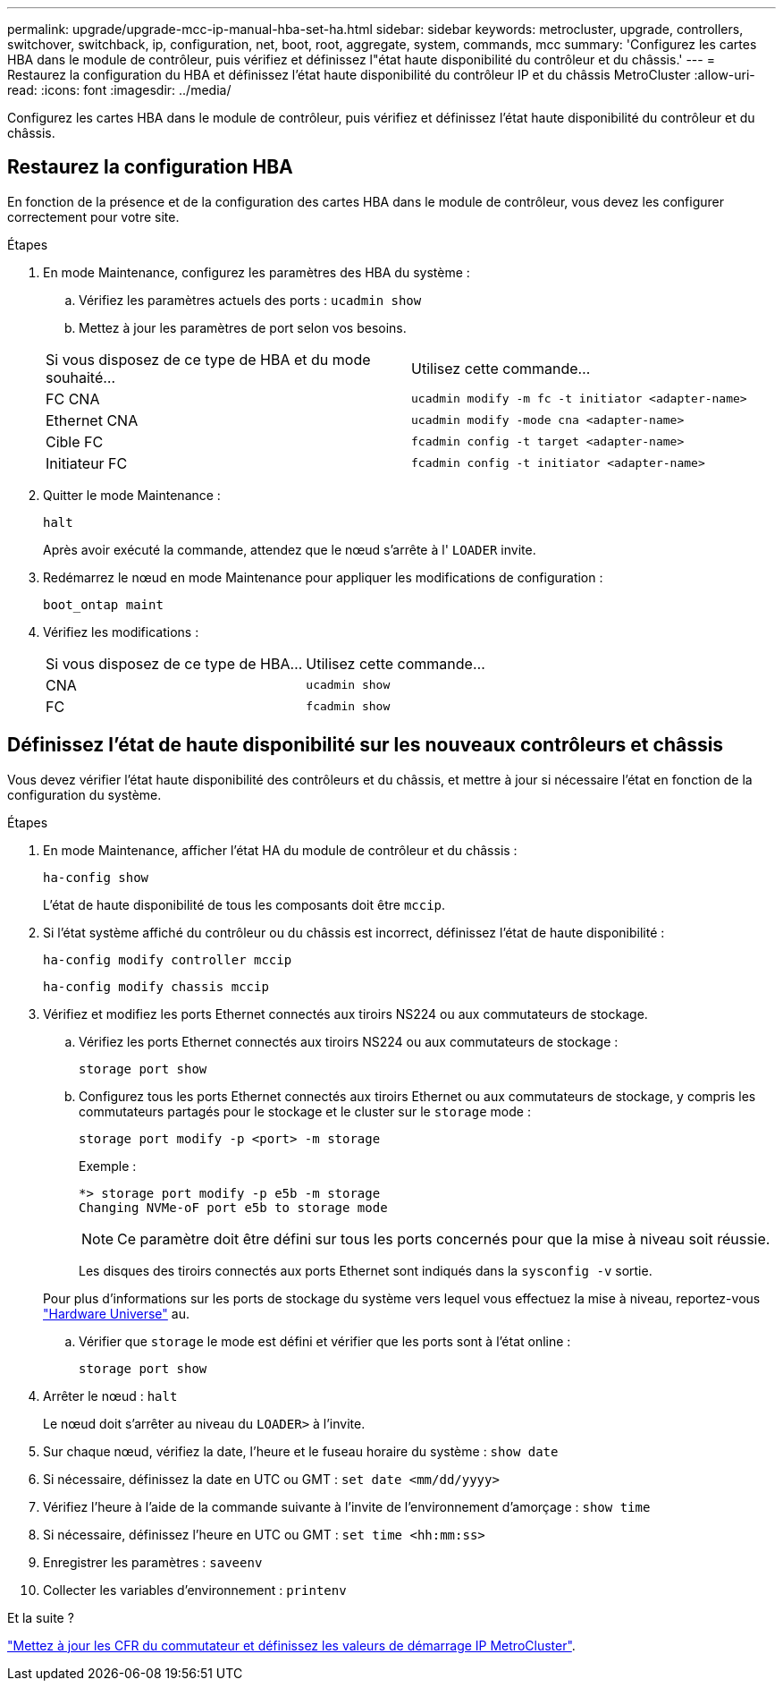 ---
permalink: upgrade/upgrade-mcc-ip-manual-hba-set-ha.html 
sidebar: sidebar 
keywords: metrocluster, upgrade, controllers, switchover, switchback, ip, configuration, net, boot, root, aggregate, system, commands, mcc 
summary: 'Configurez les cartes HBA dans le module de contrôleur, puis vérifiez et définissez l"état haute disponibilité du contrôleur et du châssis.' 
---
= Restaurez la configuration du HBA et définissez l'état haute disponibilité du contrôleur IP et du châssis MetroCluster
:allow-uri-read: 
:icons: font
:imagesdir: ../media/


[role="lead"]
Configurez les cartes HBA dans le module de contrôleur, puis vérifiez et définissez l'état haute disponibilité du contrôleur et du châssis.



== Restaurez la configuration HBA

En fonction de la présence et de la configuration des cartes HBA dans le module de contrôleur, vous devez les configurer correctement pour votre site.

.Étapes
. En mode Maintenance, configurez les paramètres des HBA du système :
+
.. Vérifiez les paramètres actuels des ports : `ucadmin show`
.. Mettez à jour les paramètres de port selon vos besoins.


+
|===


| Si vous disposez de ce type de HBA et du mode souhaité... | Utilisez cette commande... 


 a| 
FC CNA
 a| 
`ucadmin modify -m fc -t initiator <adapter-name>`



 a| 
Ethernet CNA
 a| 
`ucadmin modify -mode cna <adapter-name>`



 a| 
Cible FC
 a| 
`fcadmin config -t target <adapter-name>`



 a| 
Initiateur FC
 a| 
`fcadmin config -t initiator <adapter-name>`

|===
. Quitter le mode Maintenance :
+
`halt`

+
Après avoir exécuté la commande, attendez que le nœud s'arrête à l' `LOADER` invite.

. Redémarrez le nœud en mode Maintenance pour appliquer les modifications de configuration :
+
`boot_ontap maint`

. Vérifiez les modifications :
+
|===


| Si vous disposez de ce type de HBA... | Utilisez cette commande... 


 a| 
CNA
 a| 
`ucadmin show`



 a| 
FC
 a| 
`fcadmin show`

|===




== Définissez l'état de haute disponibilité sur les nouveaux contrôleurs et châssis

Vous devez vérifier l'état haute disponibilité des contrôleurs et du châssis, et mettre à jour si nécessaire l'état en fonction de la configuration du système.

.Étapes
. En mode Maintenance, afficher l'état HA du module de contrôleur et du châssis :
+
`ha-config show`

+
L'état de haute disponibilité de tous les composants doit être `mccip`.

. Si l'état système affiché du contrôleur ou du châssis est incorrect, définissez l'état de haute disponibilité :
+
`ha-config modify controller mccip`

+
`ha-config modify chassis mccip`

. Vérifiez et modifiez les ports Ethernet connectés aux tiroirs NS224 ou aux commutateurs de stockage.
+
.. Vérifiez les ports Ethernet connectés aux tiroirs NS224 ou aux commutateurs de stockage :
+
`storage port show`

.. Configurez tous les ports Ethernet connectés aux tiroirs Ethernet ou aux commutateurs de stockage, y compris les commutateurs partagés pour le stockage et le cluster sur le `storage` mode :
+
`storage port modify -p <port> -m storage`

+
Exemple :

+
[listing]
----
*> storage port modify -p e5b -m storage
Changing NVMe-oF port e5b to storage mode
----
+

NOTE: Ce paramètre doit être défini sur tous les ports concernés pour que la mise à niveau soit réussie.

+
Les disques des tiroirs connectés aux ports Ethernet sont indiqués dans la `sysconfig -v` sortie.

+
Pour plus d'informations sur les ports de stockage du système vers lequel vous effectuez la mise à niveau, reportez-vous link:https://hwu.netapp.com["Hardware Universe"^] au.

.. Vérifier que `storage` le mode est défini et vérifier que les ports sont à l'état online :
+
`storage port show`



. Arrêter le nœud : `halt`
+
Le nœud doit s'arrêter au niveau du `LOADER>` à l'invite.

. Sur chaque nœud, vérifiez la date, l'heure et le fuseau horaire du système : `show date`
. Si nécessaire, définissez la date en UTC ou GMT : `set date <mm/dd/yyyy>`
. Vérifiez l'heure à l'aide de la commande suivante à l'invite de l'environnement d'amorçage : `show time`
. Si nécessaire, définissez l'heure en UTC ou GMT : `set time <hh:mm:ss>`
. Enregistrer les paramètres : `saveenv`
. Collecter les variables d'environnement : `printenv`


.Et la suite ?
link:upgrade-mcc-ip-manual-apply-rcf-set-bootarg.html["Mettez à jour les CFR du commutateur et définissez les valeurs de démarrage IP MetroCluster"].
